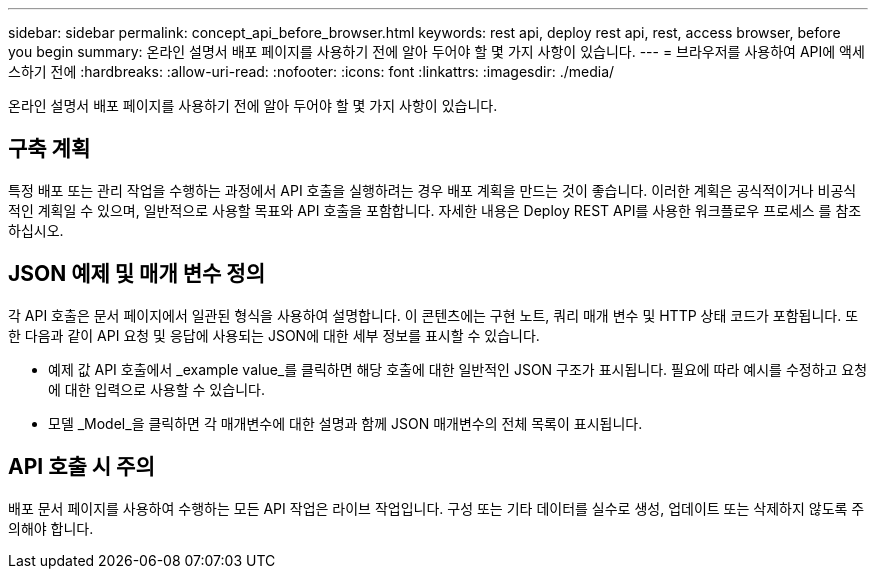 ---
sidebar: sidebar 
permalink: concept_api_before_browser.html 
keywords: rest api, deploy rest api, rest, access browser, before you begin 
summary: 온라인 설명서 배포 페이지를 사용하기 전에 알아 두어야 할 몇 가지 사항이 있습니다. 
---
= 브라우저를 사용하여 API에 액세스하기 전에
:hardbreaks:
:allow-uri-read: 
:nofooter: 
:icons: font
:linkattrs: 
:imagesdir: ./media/


[role="lead"]
온라인 설명서 배포 페이지를 사용하기 전에 알아 두어야 할 몇 가지 사항이 있습니다.



== 구축 계획

특정 배포 또는 관리 작업을 수행하는 과정에서 API 호출을 실행하려는 경우 배포 계획을 만드는 것이 좋습니다. 이러한 계획은 공식적이거나 비공식적인 계획일 수 있으며, 일반적으로 사용할 목표와 API 호출을 포함합니다. 자세한 내용은 Deploy REST API를 사용한 워크플로우 프로세스 를 참조하십시오.



== JSON 예제 및 매개 변수 정의

각 API 호출은 문서 페이지에서 일관된 형식을 사용하여 설명합니다. 이 콘텐츠에는 구현 노트, 쿼리 매개 변수 및 HTTP 상태 코드가 포함됩니다. 또한 다음과 같이 API 요청 및 응답에 사용되는 JSON에 대한 세부 정보를 표시할 수 있습니다.

* 예제 값
API 호출에서 _example value_를 클릭하면 해당 호출에 대한 일반적인 JSON 구조가 표시됩니다. 필요에 따라 예시를 수정하고 요청에 대한 입력으로 사용할 수 있습니다.
* 모델
_Model_을 클릭하면 각 매개변수에 대한 설명과 함께 JSON 매개변수의 전체 목록이 표시됩니다.




== API 호출 시 주의

배포 문서 페이지를 사용하여 수행하는 모든 API 작업은 라이브 작업입니다. 구성 또는 기타 데이터를 실수로 생성, 업데이트 또는 삭제하지 않도록 주의해야 합니다.
